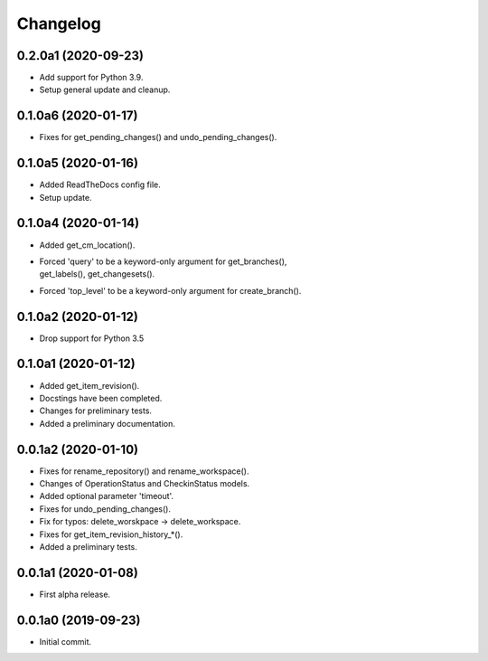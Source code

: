 Changelog
=========

0.2.0a1 (2020-09-23)
--------------------
- Add support for Python 3.9.
- Setup general update and cleanup.

0.1.0a6 (2020-01-17)
--------------------
- Fixes for get_pending_changes() and undo_pending_changes().

0.1.0a5 (2020-01-16)
--------------------
- Added ReadTheDocs config file.
- Setup update.

0.1.0a4 (2020-01-14)
--------------------
- Added get_cm_location().
- | Forced 'query' to be a keyword-only argument for get_branches(),
  | get_labels(), get_changesets().
- Forced 'top_level' to be a keyword-only argument for create_branch().

0.1.0a2 (2020-01-12)
--------------------
- Drop support for Python 3.5

0.1.0a1 (2020-01-12)
--------------------
- Added get_item_revision().
- Docstings have been completed.
- Changes for preliminary tests.
- Added a preliminary documentation.

0.0.1a2 (2020-01-10)
--------------------
- Fixes for rename_repository() and rename_workspace().
- Changes of OperationStatus and CheckinStatus models.
- Added optional parameter 'timeout'.
- Fixes for undo_pending_changes().
- Fix for typos: delete_worskpace -> delete_workspace.
- Fixes for get_item_revision_history_*().
- Added a preliminary tests.

0.0.1a1 (2020-01-08)
--------------------
- First alpha release.

0.0.1a0 (2019-09-23)
--------------------
- Initial commit.

